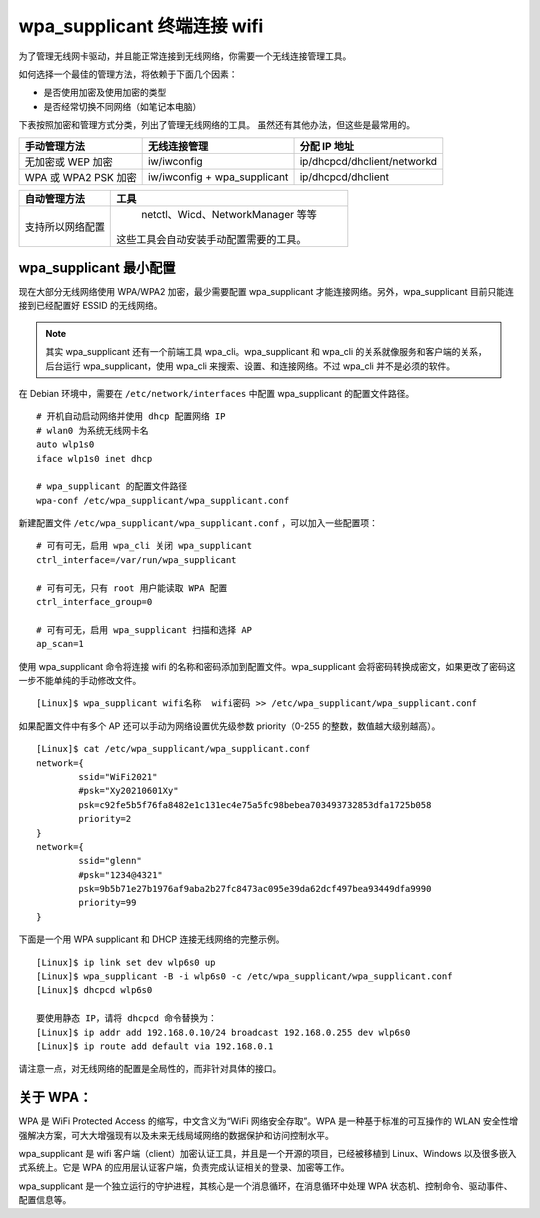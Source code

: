 wpa_supplicant 终端连接 wifi
####################################

为了管理无线网卡驱动，并且能正常连接到无线网络，你需要一个无线连接管理工具。

如何选择一个最佳的管理方法，将依赖于下面几个因素：

* 是否使用加密及使用加密的类型
* 是否经常切换不同网络（如笔记本电脑）

下表按照加密和管理方式分类，列出了管理无线网络的工具。
虽然还有其他办法，但这些是最常用的。

=====================   ================================   ===============
手动管理方法                无线连接管理                         分配 IP 地址
=====================   ================================   ===============
无加密或 WEP 加密          iw/iwconfig                         ip/dhcpcd/dhclient/networkd
WPA 或 WPA2 PSK 加密       iw/iwconfig + wpa_supplicant       ip/dhcpcd/dhclient
=====================   ================================   ===============

=================   ==================
自动管理方法           工具
=================   ==================
支持所以网络配置        netctl、Wicd、NetworkManager 等等
                      这些工具会自动安装手动配置需要的工具。
=================   ==================


wpa_supplicant 最小配置
************************************

现在大部分无线网络使用 WPA/WPA2 加密，最少需要配置 wpa_supplicant 才能连接网络。另外，wpa_supplicant 目前只能连接到已经配置好 ESSID 的无线网络。

.. note::

    其实 wpa_supplicant 还有一个前端工具 wpa_cli。wpa_supplicant 和 wpa_cli 的关系就像服务和客户端的关系，后台运行 wpa_supplicant，使用 wpa_cli 来搜索、设置、和连接网络。不过 wpa_cli 并不是必须的软件。

在 Debian 环境中，需要在 ``/etc/network/interfaces`` 中配置 wpa_supplicant 的配置文件路径。

.. highlight:: none

::

    # 开机自动启动网络并使用 dhcp 配置网络 IP
    # wlan0 为系统无线网卡名
    auto wlp1s0
    iface wlp1s0 inet dhcp

    # wpa_supplicant 的配置文件路径
    wpa-conf /etc/wpa_supplicant/wpa_supplicant.conf

新建配置文件 ``/etc/wpa_supplicant/wpa_supplicant.conf`` ，可以加入一些配置项：

::

    # 可有可无，启用 wpa_cli 关闭 wpa_supplicant
    ctrl_interface=/var/run/wpa_supplicant

    # 可有可无，只有 root 用户能读取 WPA 配置
    ctrl_interface_group=0

    # 可有可无，启用 wpa_supplicant 扫描和选择 AP
    ap_scan=1

使用 wpa_supplicant 命令将连接 wifi 的名称和密码添加到配置文件。wpa_supplicant
会将密码转换成密文，如果更改了密码这一步不能单纯的手动修改文件。

::

    [Linux]$ wpa_supplicant wifi名称  wifi密码 >> /etc/wpa_supplicant/wpa_supplicant.conf

如果配置文件中有多个 AP 还可以手动为网络设置优先级参数 priority（0-255 的整数，数值越大级别越高）。

::

    [Linux]$ cat /etc/wpa_supplicant/wpa_supplicant.conf
    network={
            ssid="WiFi2021"
            #psk="Xy20210601Xy"
            psk=c92fe5b5f76fa8482e1c131ec4e75a5fc98bebea703493732853dfa1725b058
            priority=2
    }
    network={
            ssid="glenn"
            #psk="1234@4321"
            psk=9b5b71e27b1976af9aba2b27fc8473ac095e39da62dcf497bea93449dfa9990
            priority=99
    }


下面是一个用 WPA supplicant 和 DHCP 连接无线网络的完整示例。

::

    [Linux]$ ip link set dev wlp6s0 up
    [Linux]$ wpa_supplicant -B -i wlp6s0 -c /etc/wpa_supplicant/wpa_supplicant.conf
    [Linux]$ dhcpcd wlp6s0

    要使用静态 IP，请将 dhcpcd 命令替换为：
    [Linux]$ ip addr add 192.168.0.10/24 broadcast 192.168.0.255 dev wlp6s0
    [Linux]$ ip route add default via 192.168.0.1


请注意一点，对无线网络的配置是全局性的，而非针对具体的接口。


关于 WPA：
************************************

WPA 是 WiFi Protected Access 的缩写，中文含义为“WiFi 网络安全存取”。WPA 是一种基于标准的可互操作的 WLAN 安全性增强解决方案，可大大增强现有以及未来无线局域网络的数据保护和访问控制水平。

wpa_supplicant 是 wifi 客户端（client）加密认证工具，并且是一个开源的项目，已经被移植到 Linux、Windows 以及很多嵌入式系统上。它是 WPA 的应用层认证客户端，负责完成认证相关的登录、加密等工作。

wpa_supplicant 是一个独立运行的守护进程，其核心是一个消息循环，在消息循环中处理 WPA 状态机、控制命令、驱动事件、配置信息等。
